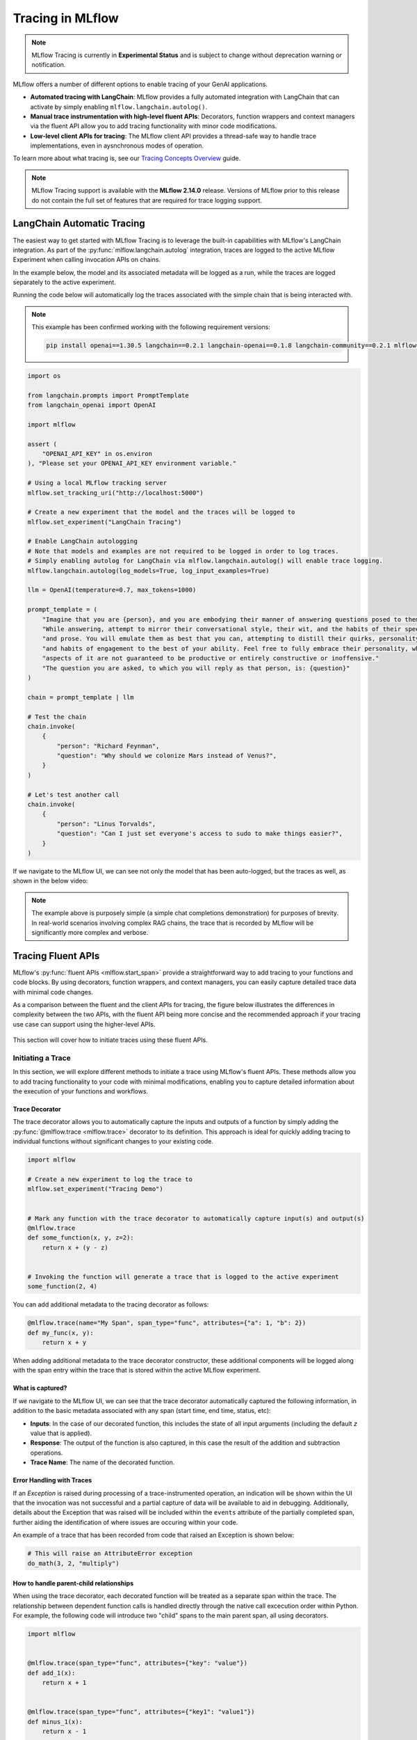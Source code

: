 Tracing in MLflow
=================

.. note::
    MLflow Tracing is currently in **Experimental Status** and is subject to change without deprecation warning or notification. 

MLflow offers a number of different options to enable tracing of your GenAI applications. 

- **Automated tracing with LangChain**: MLflow provides a fully automated integration with LangChain that can activate by simply enabling ``mlflow.langchain.autolog()``.
- **Manual trace instrumentation with high-level fluent APIs**: Decorators, function wrappers and context managers via the fluent API allow you to add tracing functionality with minor code modifications.
- **Low-level client APIs for tracing**: The MLflow client API provides a thread-safe way to handle trace implementations, even in aysnchronous modes of operation.


To learn more about what tracing is, see our `Tracing Concepts Overview <./overview.html>`_ guide. 

.. note::
    MLflow Tracing support is available with the **MLflow 2.14.0** release. Versions of MLflow prior to this release 
    do not contain the full set of features that are required for trace logging support.

LangChain Automatic Tracing
---------------------------

The easiest way to get started with MLflow Tracing is to leverage the built-in capabilities with MLflow's LangChain integration. As part of the 
:py:func:`mlflow.langchain.autolog` integration, traces are logged to the active MLflow Experiment when calling invocation APIs on chains. 

In the example below, the model and its associated metadata will be logged as a run, while the traces are logged separately to the active experiment.

Running the code below will automatically log the traces associated with the simple chain that is being interacted with. 

.. note::
    This example has been confirmed working with the following requirement versions:

    .. code-block:: shell

        pip install openai==1.30.5 langchain==0.2.1 langchain-openai==0.1.8 langchain-community==0.2.1 mlflow==2.14.0 tiktoken==0.7.0


.. code-block:: python

    import os

    from langchain.prompts import PromptTemplate
    from langchain_openai import OpenAI

    import mlflow

    assert (
        "OPENAI_API_KEY" in os.environ
    ), "Please set your OPENAI_API_KEY environment variable."

    # Using a local MLflow tracking server
    mlflow.set_tracking_uri("http://localhost:5000")

    # Create a new experiment that the model and the traces will be logged to
    mlflow.set_experiment("LangChain Tracing")

    # Enable LangChain autologging
    # Note that models and examples are not required to be logged in order to log traces.
    # Simply enabling autolog for LangChain via mlflow.langchain.autolog() will enable trace logging.
    mlflow.langchain.autolog(log_models=True, log_input_examples=True)

    llm = OpenAI(temperature=0.7, max_tokens=1000)

    prompt_template = (
        "Imagine that you are {person}, and you are embodying their manner of answering questions posed to them. "
        "While answering, attempt to mirror their conversational style, their wit, and the habits of their speech "
        "and prose. You will emulate them as best that you can, attempting to distill their quirks, personality, "
        "and habits of engagement to the best of your ability. Feel free to fully embrace their personality, whether "
        "aspects of it are not guaranteed to be productive or entirely constructive or inoffensive."
        "The question you are asked, to which you will reply as that person, is: {question}"
    )

    chain = prompt_template | llm

    # Test the chain
    chain.invoke(
        {
            "person": "Richard Feynman",
            "question": "Why should we colonize Mars instead of Venus?",
        }
    )

    # Let's test another call
    chain.invoke(
        {
            "person": "Linus Torvalds",
            "question": "Can I just set everyone's access to sudo to make things easier?",
        }
    )


If we navigate to the MLflow UI, we can see not only the model that has been auto-logged, but the traces as well, as shown in the below video:

.. figure:: ../../_static/images/llms/tracing/langchain-tracing.gif
    :alt: LangChain Tracing via autolog
    :width: 100%
    :align: center

.. note::
    The example above is purposely simple (a simple chat completions demonstration) for purposes of brevity. In real-world scenarios involving complex 
    RAG chains, the trace that is recorded by MLflow will be significantly more complex and verbose. 


Tracing Fluent APIs
-------------------

MLflow's :py:func:`fluent APIs <mlflow.start_span>` provide a straightforward way to add tracing to your functions and code blocks. 
By using decorators, function wrappers, and context managers, you can easily capture detailed trace data with minimal code changes. 

As a comparison between the fluent and the client APIs for tracing, the figure below illustrates the differences in complexity between the two APIs, 
with the fluent API being more concise and the recommended approach if your tracing use case can support using the higher-level APIs.

.. figure:: ../../_static/images/llms/tracing/fluent-vs-client-tracing.png
    :alt: Fluent vs Client APIs
    :width: 60%
    :align: center

This section will cover how to initiate traces using these fluent APIs.

Initiating a Trace
^^^^^^^^^^^^^^^^^^

In this section, we will explore different methods to initiate a trace using MLflow's fluent APIs. These methods allow you to add tracing 
functionality to your code with minimal modifications, enabling you to capture detailed information about the execution of your functions and workflows.

Trace Decorator
###############

The trace decorator allows you to automatically capture the inputs and outputs of a function by simply adding the :py:func:`@mlflow.trace <mlflow.trace>` decorator 
to its definition. This approach is ideal for quickly adding tracing to individual functions without significant changes to your existing code.

.. code-block:: python

    import mlflow

    # Create a new experiment to log the trace to
    mlflow.set_experiment("Tracing Demo")


    # Mark any function with the trace decorator to automatically capture input(s) and output(s)
    @mlflow.trace
    def some_function(x, y, z=2):
        return x + (y - z)


    # Invoking the function will generate a trace that is logged to the active experiment
    some_function(2, 4)

You can add additional metadata to the tracing decorator as follows:

.. code-block:: python

    @mlflow.trace(name="My Span", span_type="func", attributes={"a": 1, "b": 2})
    def my_func(x, y):
        return x + y

When adding additional metadata to the trace decorator constructor, these additional components will be logged along with the span entry within 
the trace that is stored within the active MLflow experiment.

What is captured?
#################

If we navigate to the MLflow UI, we can see that the trace decorator automatically captured the following information, in addition to the basic
metadata associated with any span (start time, end time, status, etc):

- **Inputs**: In the case of our decorated function, this includes the state of all input arguments (including the default `z` value that is applied).
- **Response**: The output of the function is also captured, in this case the result of the addition and subtraction operations.
- **Trace Name**: The name of the decorated function.

.. figure:: ../../_static/images/llms/tracing/trace-demo-1.png
    :alt: Trace UI - simple use case
    :width: 100%
    :align: center

Error Handling with Traces
##########################

If an `Exception` is raised during processing of a trace-instrumented operation, an indication will be shown within the UI that the invocation was not 
successful and a partial capture of data will be available to aid in debugging. Additionally, details about the Exception that was raised will be included 
within the ``events`` attribute of the partially completed span, further aiding the identification of where issues are occuring within your code. 

An example of a trace that has been recorded from code that raised an Exception is shown below:

.. code-block:: python

    # This will raise an AttributeError exception
    do_math(3, 2, "multiply")

.. figure:: ../../_static/images/llms/tracing/trace-error.png
    :alt: Trace Error
    :width: 100%
    :align: center

How to handle parent-child relationships
########################################

When using the trace decorator, each decorated function will be treated as a separate span within the trace. The relationship between dependent function calls 
is handled directly through the native call excecution order within Python. For example, the following code will introduce two "child" spans to the main 
parent span, all using decorators. 

.. code-block:: python

    import mlflow


    @mlflow.trace(span_type="func", attributes={"key": "value"})
    def add_1(x):
        return x + 1


    @mlflow.trace(span_type="func", attributes={"key1": "value1"})
    def minus_1(x):
        return x - 1


    @mlflow.trace(name="Trace Test")
    def trace_test(x):
        step1 = add_1(x)
        return minus_1(step1)


    trace_test(4)

If we look at this trace from within the MLflow UI, we can see the relationship of the call order shown in the structure of the trace. 

.. figure:: ../../_static/images/llms/tracing/trace-decorator.gif
    :alt: Trace Decorator
    :width: 100%
    :align: center

Context Handler
###############

The context handler provides a way to create nested traces or spans, which can be useful for capturing complex interactions within your code. 
By using the :py:func:`mlflow.start_span` context manager, you can group multiple traced functions under a single parent span, making it easier to understand 
the relationships between different parts of your code.

The context handler is recommended when you need to refine the scope of data capture for a given span. If your code is logically constructed such that 
individual calls to services or models are contained within functions or methods, on the other hand, using the decorator approach is more straight-forward 
and less complex.

.. code-block:: python

    import mlflow


    @mlflow.trace
    def first_func(x, y=2):
        return x + y


    @mlflow.trace
    def second_func(a, b=3):
        return a * b


    def do_math(a, x, operation="add"):
        # Use the fluent API context handler to create a new span
        with mlflow.start_span(name="Math") as span:
            # Specify the inputs and attributes that will be associated with the span
            span.set_inputs({"a": a, "x": x})
            span.set_attributes({"mode": operation})

            # Both of these functions are decorated for tracing and will be associated
            # as 'children' of the parent 'span' defined with the context handler
            first = first_func(x)
            second = second_func(a)

            result = None

            if operation == "add":
                result = first + second
            elif operation == "subtract":
                result = first - second
            else:
                raise ValueError(f"Unsupported Operation Mode: {operation}")

            # Specify the output result to the span
            span.set_outputs({"result": result})

            return result

When calling the ``do_math`` function, a trace will be generated that has the root span (parent) defined as the 
context handler ``with mlflow.start_span():`` call. The ``first_func`` and ``second_func`` calls will be associated as child spans
to this parent span due to the fact that they are both decorated functions (having ``@mlflow.trace`` decorated on the function definition). 

Running the following code will generate a trace. 

.. code-block:: python

    do_math(8, 3, "add")

This trace can be seen within the MLflow UI:

.. figure:: ../../_static/images/llms/tracing/trace-view.png
    :alt: Trace within the MLflow UI 
    :width: 100%
    :align: center



Function wrapping
#################

Function wrapping provides a flexible way to add tracing to existing functions without modifying their definitions. This is particularly useful when 
you want to add tracing to third-party functions or functions defined outside of your control. By wrapping an external function with :py:func:`mlflow.trace`, you can
capture its inputs, outputs, and execution context.


.. code-block:: python

    import math

    import mlflow

    mlflow.set_experiment("External Function Tracing")


    def invocation(x, y=4, exp=2):
        # Initiate a context handler for parent logging
        with mlflow.start_span(name="Parent") as span:
            span.set_attributes({"level": "parent", "override": y == 4})
            span.set_inputs({"x": x, "y": y, "exp": exp})

            # Wrap an external function instead of modifying
            traced_pow = mlflow.trace(math.pow)

            # Call the wrapped function as you would call it directly
            raised = traced_pow(x, exp)

            # Wrap another external function
            traced_factorial = mlflow.trace(math.factorial)

            factorial = traced_factorial(int(raised))

            # Wrap another and call it directly
            response = mlflow.trace(math.sqrt)(factorial)

            # Set the outputs to the parent span prior to returning
            span.set_outputs({"result": response})

            return response


    for i in range(8):
        invocation(i)

The video below shows our external function wrapping runs within the MLflow UI. Note that 

.. figure:: ../../_static/images/llms/tracing/external-trace.gif
    :alt: External Function tracing
    :width: 100%
    :align: center


Tracing Client APIs
-------------------

The MLflow client API provides a comprehensive set of thread-safe methods for manually managing traces. These APIs allow for fine-grained 
control over tracing, enabling you to create, manipulate, and retrieve traces programmatically. This section will cover how to use these APIs 
to manually trace a model, providing step-by-step instructions and examples.

Starting a Trace
^^^^^^^^^^^^^^^^

Unlike with the fluent API, the MLflow Trace Client API requires that you explicitly start a trace before adding child spans. This initial API call 
starts the root span for the trace, providing a context request_id that is used for associating subsequent spans to the root span. 

To start a new trace, use the :py:meth:`mlflow.client.MlflowClient.start_trace` method. This method creates a new trace and returns the root span object.

.. code-block:: python

    from mlflow import MlflowClient

    client = MlflowClient()

    # Start a new trace
    root_span = client.start_trace("my_trace")

    # The request_id is used for creating additional spans that have a hierarchical association to this root span
    request_id = root_span.request_id

Adding a Child Span
^^^^^^^^^^^^^^^^^^^

Once a trace is started, you can add child spans to it with the :py:meth:`mlflow.client.MlflowClient.start_span` API. Child spans allow you to break down the trace into smaller, more manageable segments, 
each representing a specific operation or step within the overall process.

.. code-block:: python

    # Create a child span
    child_span = client.start_span(
        name="child_span",
        request_id=request_id,
        parent_id=root_span.span_id,
        inputs={"input_key": "input_value"},
        attributes={"attribute_key": "attribute_value"},
    )

Ending a Span
^^^^^^^^^^^^^

After performing the operations associated with a span, you must end the span explicitly using the :py:meth:`mlflow.client.MlflowClient.end_span` method. Make note of the two required fields 
that are in the API signature:

- **request_id**: The identifier associated with the root span
- **span_id**: The identifier associated with the span that is being ended

In order to effectively end a particular span, both the root span (returned from calling ``start_trace``) and the targeted span (returned from calling ``start_span``)
need to be identified when calling the ``end_span`` API.
The initiating ``request_id`` can be accessed from any parent span object's properties. 

.. note::
    Spans created via the Client API will need to be terminated manually. Ensure that all spans that have been started with the ``start_span`` API 
    have been ended with the ``end_span`` API.

.. code-block:: python

    # End the child span
    client.end_span(
        request_id=child_span.request_id,
        span_id=child_span.span_id,
        outputs={"output_key": "output_value"},
        attributes={"custom_attribute": "value"},
    )

Ending a Trace
^^^^^^^^^^^^^^

To complete the trace, end the root span using the :py:meth:`mlflow.client.MlflowClient.end_trace` method. This will also ensure that all associated child 
spans are properly ended.

.. code-block:: python

    # End the root span (trace)
    client.end_trace(
        request_id=request_id,
        outputs={"final_output_key": "final_output_value"},
        attributes={"token_usage": "1174"},
    )

Searching and Retrieving Traces
-------------------------------

Searching for Traces
^^^^^^^^^^^^^^^^^^^^

You can search for traces based on various criteria using the :py:meth:`mlflow.client.MlflowClient.search_traces` method. This method allows you to filter traces by experiment IDs, 
filter strings, and other parameters.

.. code-block:: python

    # Search for traces in specific experiments
    traces = client.search_traces(
        experiment_ids=["1", "2"],
        filter_string="attributes.status = 'OK'",
        max_results=5,
    )

Alternatively, you can use fluent API :py:func:`mlflow.search_traces` to search for traces, which returns a pandas DataFrame with each row containing a trace. 
This method allows you to specify fields to extract from traces using the format ``"span_name.[inputs|outputs]"`` or ``"span_name.[inputs|outputs].field_name"``.
The extracted fields are included as extra columns in the pandas DataFrame. This feature can be used to build evaluation datasets to further improve model and agent performance.

.. code-block:: python

    import mlflow

    with mlflow.start_span(name="span1") as span:
        span.set_inputs({"a": 1, "b": 2})
        span.set_outputs({"c": 3, "d": 4})

    # Search for traces with specific fields extracted
    traces = mlflow.search_traces(
        extract_fields=["span1.inputs", "span1.outputs.c"],
    )

    print(traces)

This outputs:

.. code-block:: text

        request_id                              ...     span1.inputs        span1.outputs.c
    0   tr-97c4ef97c21f4348a5698f069c1320f1     ...     {'a': 1, 'b': 2}    3.0
    1   tr-4dc3cd5567764499b5532e3af61b9f78     ...     {'a': 1, 'b': 2}    3.0


Retrieving a Specific Trace
^^^^^^^^^^^^^^^^^^^^^^^^^^^

To retrieve a specific trace by its request ID, use the :py:meth:`mlflow.client.MlflowClient.get_trace` method. This method returns the trace object corresponding to the given request ID.

.. code-block:: python

    # Retrieve a trace by request ID
    trace = client.get_trace(request_id="12345678")

Managing Trace Data
-------------------

Deleting Traces
^^^^^^^^^^^^^^^

You can delete traces based on specific criteria using the :py:meth:`mlflow.client.MlflowClient.delete_traces` method. This method allows you to delete traces by **experiment ID**,
**maximum timestamp**, or **request IDs**.

.. tip::

    Deleting a trace is an irreversible process. Ensure that the setting provided within the ``delete_traces`` API meet the intended range for deletion. 

.. code-block:: python

    import time

    # Get the current timestamp in milliseconds
    current_time = int(time.time() * 1000)

    # Delete traces older than a specific timestamp
    deleted_count = client.delete_traces(
        experiment_id="1", max_timestamp_millis=current_time, max_traces=10
    )

Setting and Deleting Trace Tags
^^^^^^^^^^^^^^^^^^^^^^^^^^^^^^^

Tags can be added to traces to provide additional metadata. Use the :py:meth:`mlflow.client.MlflowClient.set_trace_tag` method to set a tag on a trace, 
and the :py:meth:`mlflow.client.MlflowClient.delete_trace_tag` method to remove a tag from a trace.

.. code-block:: python

    # Set a tag on a trace
    client.set_trace_tag(request_id="12345678", key="tag_key", value="tag_value")

    # Delete a tag from a trace
    client.delete_trace_tag(request_id="12345678", key="tag_key")


FAQ
---

Q: Can I disable and re-enable tracing globally?
^^^^^^^^^^^^^^^^^^^^^^^^^^^^^^^^^^^^^^^^^^^^^^^^

Yes. 

There are two fluent APIs that are used for blanket enablement or disablement of the MLflow Tracing feature in order to support 
users who may not wish to record interactions with their trace-enabled models for a brief period, or if they have concerns about long-term storage 
of data that was sent along with a request payload to a model in interactive mode. 

To **disable** tracing, the :py:func:`mlflow.tracing.disable` API will cease the collection of trace data from within MLflow and will not log 
any data to the MLflow Tracking service regarding traces. 

To **enable** tracing (if it had been temporarily disabled), the :py:func:`mlflow.tracing.enable` API will re-enable tracing functionality for instrumented models 
that are invoked. 

Q: How can I associate a trace with an MLflow Run?
^^^^^^^^^^^^^^^^^^^^^^^^^^^^^^^^^^^^^^^^^^^^^^^^^^

If a trace is generated within a run context, the recorded traces to an active Experiment will be associated with the active Run. 

For example, in the following code, the traces are generated within the ``start_run`` context. 

.. code-block:: python

    import mlflow

    # Create and activate an Experiment
    mlflow.set_experiment("Run Associated Tracing")

    # Start a new MLflow Run
    with mlflow.start_run():
        # Initiate a trace by starting a Span context from within the Run context
        with mlflow.start_span(name="Run Span") as parent_span:
            parent_span.set_inputs({"input": "a"})
            parent_span.set_outputs({"response": "b"})
            parent_span.set_attribute("a", "b")
            # Initiate a child span from within the parent Span's context
            with mlflow.start_span(name="Child Span") as child_span:
                child_span.set_inputs({"input": "b"})
                child_span.set_outputs({"response": "c"})
                child_span.set_attributes({"b": "c", "c": "d"})

When navigating to the MLflow UI and selecting the active Experiment, the trace display view will show the run that is associated with the trace, as 
well as providing a link to navigate to the run within the MLflow UI. See the below video for an example of this in action.

.. figure:: ../../_static/images/llms/tracing/run-trace.gif
    :alt: Tracing within a Run Context
    :width: 100%
    :align: center


Q: Can I use the fluent API and the client API together?
^^^^^^^^^^^^^^^^^^^^^^^^^^^^^^^^^^^^^^^^^^^^^^^^^^^^^^^^

You definitely can. However, the Client API is much more verbose than the fluent API and is designed for more complex use cases where you need 
to control asynchronous tasks for which a context manager will not have the ability to handle an appropriate closure over the context. 

Mixing the two, while entirely possible, is not generally recommended. 

For example, the following will work:

.. code-block:: python

    import mlflow

    # Initiate a fluent span creation context
    with mlflow.start_span(name="Testing!") as span:
        # Use the client API to start a child span
        child_span = client.start_span(
            name="Child Span From Client",
            request_id=span.request_id,
            parent_id=span.span_id,
            inputs={"request": "test input"},
            attributes={"attribute1": "value1"},
        )

        # End the child span
        client.end_span(
            request_id=span.request_id,
            span_id=child_span.span_id,
            outputs={"response": "test output"},
            attributes={"attribute2": "value2"},
        )



.. figure:: ../../_static/images/llms/tracing/client-with-fluent.png
    :alt: Using Client APIs within fluent context
    :width: 100%
    :align: center

.. warning::
    Using the fluent API to manage a child span of a client-initiated root span or child span is not possible. 
    Attempting to start a ``start_span`` context handler while using the client API will result in two traces being created,
    one for the fluent API and one for the client API.

Q: How can I add custom metadata to a span?
^^^^^^^^^^^^^^^^^^^^^^^^^^^^^^^^^^^^^^^^^^^

There are several ways. 

Fluent API
##########

1. Within the :py:func:`mlflow.start_span` constructor itself. 

.. code-block:: python

    with mlflow.start_span(
        name="Parent", attributes={"attribute1": "value1", "attribute2": "value2"}
    ) as span:
        span.set_inputs({"input1": "value1", "input2": "value2"})
        span.set_outputs({"output1": "value1", "output2": "value2"})

2. Using the ``set_attribute`` or ``set_attributes`` methods on the ``span`` object returned from the ``start_span`` returned object.

.. code-block:: python

    with mlflow.start_span(name="Parent") as span:
        # Set multiple attributes
        span.set_attributes({"attribute1": "value1", "attribute2": "value2"})
        # Set a single attribute
        span.set_attribute("attribute3", "value3")

Client API
##########

1. When starting a span, you can pass in the attributes as part of the ``start_trace`` and ``start_span`` method calls.

.. code-block:: python 

    parent_span = client.start_trace(
        name="Parent Span", 
        attributes={"attribute1": "value1", "attribute2": "value2"}
    )

    child_span = client.start_span(
        name="Child Span",
        request_id=parent_span.request_id,
        parent_id=parent_span.span_id,
        attributes={"attribute1": "value1", "attribute2": "value2"}
    )

2. Utilize the ``set_attribute`` or ``set_attributes`` APIs directly on the ``Span`` objects.

.. code-block:: python

    parent_span = client.start_trace(
        name="Parent Span", attributes={"attribute1": "value1", "attribute2": "value2"}
    )

    # Set a single attribute
    parent_span.set_attribute("attribute3", "value3")
    # Set multiple attributes
    parent_span.set_attributes({"attribute4": "value4", "attribute5": "value5"})

3. Set attributes when ending a span or the entire trace. 

.. code-block:: python

    client.end_span(
        request_id=parent_span.request_id,
        span_id=child_span.span_id,
        attributes={"attribute1": "value1", "attribute2": "value2"},
    )

    client.end_trace(
        request_id=parent_span.request_id,
        attributes={"attribute3": "value3", "attribute4": "value4"},
    )

Q: How can I see the stack trace of a Span that captured an Exception?
^^^^^^^^^^^^^^^^^^^^^^^^^^^^^^^^^^^^^^^^^^^^^^^^^^^^^^^^^^^^^^^^^^^^^^

The MLflow UI does not display Exception types, messages, or stacktraces if faults occur while logging a trace. 
However, the trace does contain this critical debugging information as part of the Span objects that comprise the Trace. 

The simplest way to retrieve a particular stack trace information from a span that endured an exception is to retrieve the trace directly in 
an interactive environment (such as a Jupyter Notebook). 

Here is an example of intentionally throwing an Exception while a trace is being collected and a simple way to view the exception details:

.. code-block:: python

    import mlflow

    experiment = mlflow.set_experiment("Intentional Exception")

    with mlflow.start_span(name="A Problematic Span") as span:
        span.set_inputs({"input": "Exception should log as event"})
        span.set_attribute("a", "b")
        raise Exception("Intentionally throwing!")
        span.set_outputs({"This": "should not be recorded"})

When running this, an Exception will be thrown, as expected. However, a trace is still logged to the active experiment and can be retrieved as follows:

.. code-block:: python
    
    from pprint import pprint

    trace = mlflow.get_trace(span.request_id)
    trace_data = trace.data
    pprint(trace_data.to_dict(), indent=1)  # Minimum indent due to depth of Span object

In an interactive environment, such as a Jupyter Notebook, the ``stdout`` return will render an output like this:


.. code-block:: text

    {'spans': [{'name': 'A Span',
        'context': {'span_id': '0x896ff177c0942903',
            'trace_id': '0xcae9cb08ec0a273f4c0aab36c484fe87'},
        'parent_id': None,
        'start_time': 1718063629190062000,
        'end_time': 1718063629190595000,
        'status_code': 'ERROR',
        'status_message': 'Exception: Intentionally throwing!',
        'attributes': {'mlflow.traceRequestId': '"7d418211df5945fa94e5e39b8009039e"',
            'mlflow.spanType': '"UNKNOWN"',
            'mlflow.spanInputs': '{"input": "Exception should log as event"}',
            'a': '"b"'},
        'events': [{'name': 'exception',
            'timestamp': 1718063629190527000,
            'attributes': {'exception.type': 'Exception',
            'exception.message': 'Intentionally throwing!',
            'exception.stacktrace': 'Traceback (most recent call last):\n  
                                     File "/usr/local/lib/python3.8/site-packages/opentelemetry/trace/__init__.py", 
                                     line 573, in use_span\n    
                                        yield span\n  File "/usr/local/mlflow/mlflow/tracing/fluent.py", 
                                     line 241, in start_span\n    
                                        yield mlflow_span\n  File "/var/folders/cd/n8n0rm2x53l_s0xv_j_xklb00000gp/T/ipykernel_9875/4089093747.py", 
                                     line 4, in <cell line: 1>\n    
                                        raise Exception("Intentionally throwing!")\nException: Intentionally throwing!\n',
            'exception.escaped': 'False'}}]}],
     'request': '{"input": "Exception should log as event"}',
     'response': None
    }

The ``exception.stacktrace`` attribute contains the full stack trace of the Exception that was raised during the span's execution.

Alternatively, if you were to use the MLflowClient API to search traces, the access to retrieve the span's event data from the failure would be 
slightly different (due to the return value being a ``pandas`` DataFrame). To use the ``search_traces`` API to access the same exception data would 
be as follows:

.. code-block:: python

    import mlflow

    client = mlflow.MlflowClient()

    traces = client.search_traces(
        experiment_ids=[experiment.experiment_id]
    )  # This returns a pandas DataFrame
    pprint(traces["trace"][0].data.spans[0].to_dict(), indent=1)

The stdout values that will be rendered from this call are identical to those from the example span data above. 
